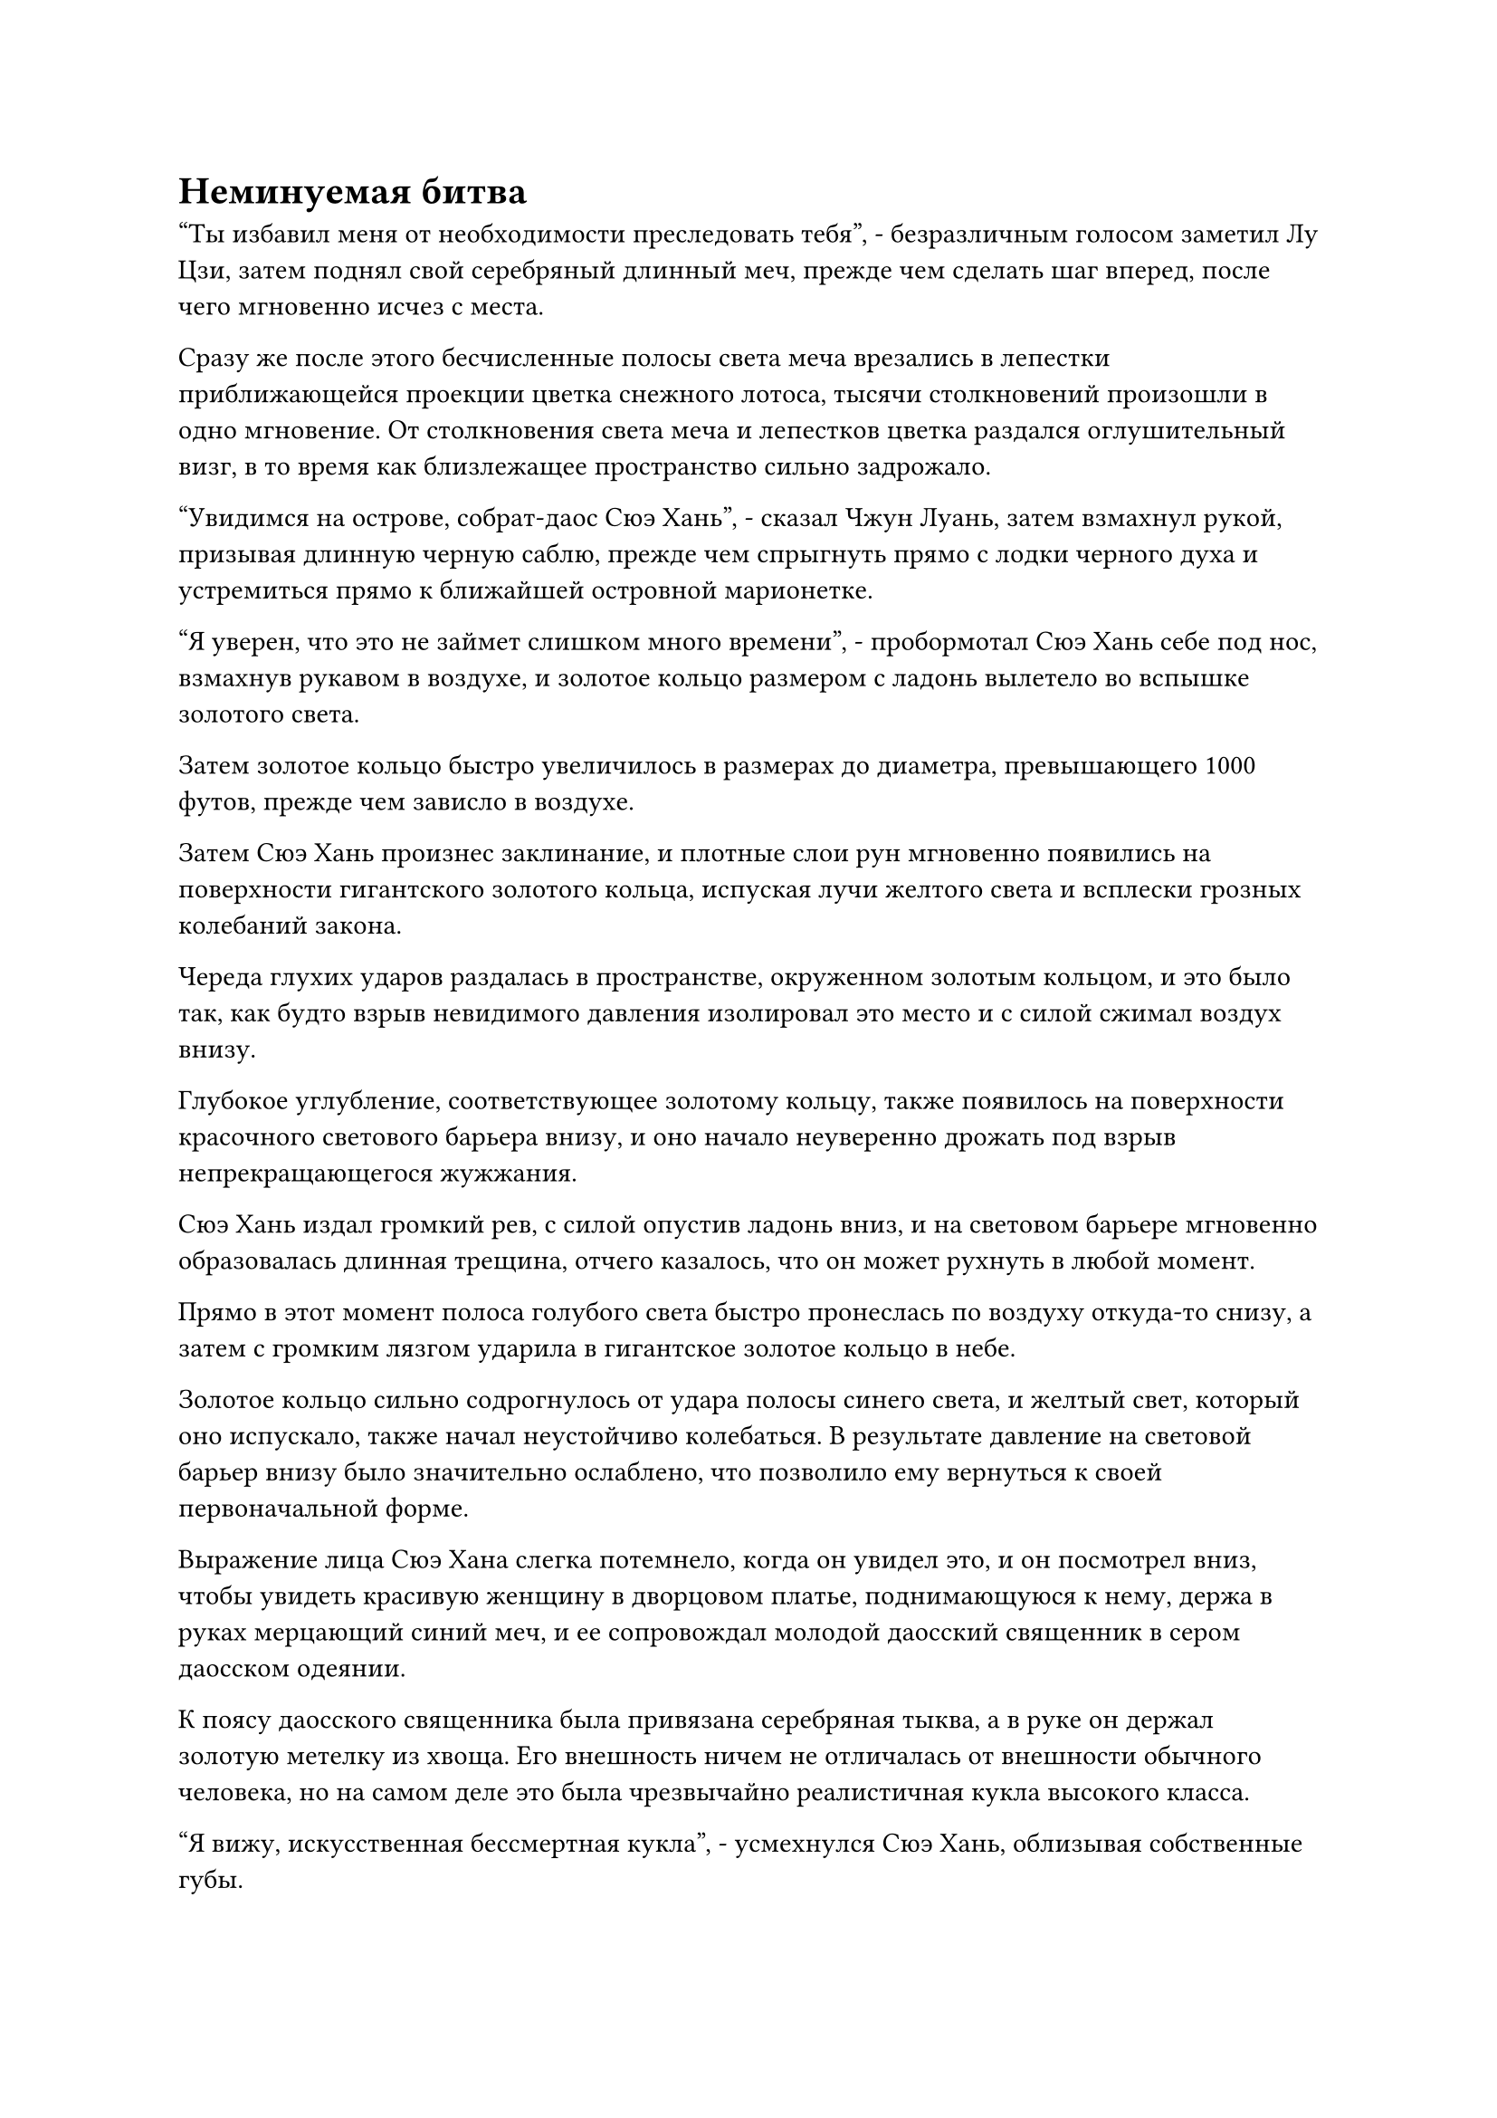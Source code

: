 = Неминуемая битва

"Ты избавил меня от необходимости преследовать тебя", - безразличным голосом заметил Лу Цзи, затем поднял свой серебряный длинный меч, прежде чем сделать шаг вперед, после чего мгновенно исчез с места.

Сразу же после этого бесчисленные полосы света меча врезались в лепестки приближающейся проекции цветка снежного лотоса, тысячи столкновений произошли в одно мгновение. От столкновения света меча и лепестков цветка раздался оглушительный визг, в то время как близлежащее пространство сильно задрожало.

"Увидимся на острове, собрат-даос Сюэ Хань", - сказал Чжун Луань, затем взмахнул рукой, призывая длинную черную саблю, прежде чем спрыгнуть прямо с лодки черного духа и устремиться прямо к ближайшей островной марионетке.

"Я уверен, что это не займет слишком много времени", - пробормотал Сюэ Хань себе под нос, взмахнув рукавом в воздухе, и золотое кольцо размером с ладонь вылетело во вспышке золотого света.

Затем золотое кольцо быстро увеличилось в размерах до диаметра, превышающего 1000 футов, прежде чем зависло в воздухе.

Затем Сюэ Хань произнес заклинание, и плотные слои рун мгновенно появились на поверхности гигантского золотого кольца, испуская лучи желтого света и всплески грозных колебаний закона.

Череда глухих ударов раздалась в пространстве, окруженном золотым кольцом, и это было так, как будто взрыв невидимого давления изолировал это место и с силой сжимал воздух внизу.

Глубокое углубление, соответствующее золотому кольцу, также появилось на поверхности красочного светового барьера внизу, и оно начало неуверенно дрожать под взрыв непрекращающегося жужжания.

Сюэ Хань издал громкий рев, с силой опустив ладонь вниз, и на световом барьере мгновенно образовалась длинная трещина, отчего казалось, что он может рухнуть в любой момент.

Прямо в этот момент полоса голубого света быстро пронеслась по воздуху откуда-то снизу, а затем с громким лязгом ударила в гигантское золотое кольцо в небе.

Золотое кольцо сильно содрогнулось от удара полосы синего света, и желтый свет, который оно испускало, также начал неустойчиво колебаться. В результате давление на световой барьер внизу было значительно ослаблено, что позволило ему вернуться к своей первоначальной форме.

Выражение лица Сюэ Хана слегка потемнело, когда он увидел это, и он посмотрел вниз, чтобы увидеть красивую женщину в дворцовом платье, поднимающуюся к нему, держа в руках мерцающий синий меч, и ее сопровождал молодой даосский священник в сером даосском одеянии.

К поясу даосского священника была привязана серебряная тыква, а в руке он держал золотую метелку из хвоща. Его внешность ничем не отличалась от внешности обычного человека, но на самом деле это была чрезвычайно реалистичная кукла высокого класса.

"Я вижу, искусственная бессмертная кукла", - усмехнулся Сюэ Хань, облизывая собственные губы.

Затем он сделал манящее движение одной рукой, и золотое кольцо полетело обратно к нему, прежде чем надеть его на запястье, после чего он повернулся и полетел прямо к женщине и молодому даосскому священнику.

Тем временем вездесущие культиваторы павильона уже рассредоточились, и они летели к окружающим массив островам вместо того, чтобы продолжать атаковать красочный световой барьер.

К этому моменту они уже заметили, что световой барьер, по-видимому, был связан с гигантскими марионетками вокруг главного острова, так что если бы они победили этих марионеток, то световой барьер был бы автоматически разрушен.

Однако культиваторы секты Священных марионеток, естественно, не собирались просто позволять им делать все, что им заблагорассудится, и они уже поднялись в воздух, чтобы противостоять вездесущим культиваторам Павильона.

Мгновенно завязалась ожесточенная битва.

Большинство вездесущих культиваторов Павильонов были странствующими культиваторами, поэтому их силы и умения были весьма разнообразны.

На северо-западе один из вездесущих культиваторов Павильона открыл сумку с духами зверей, чтобы выпустить несколько десятков странно выглядящих свирепых зверей, каждый из которых был размером около 1000 футов, и они немедленно набросились на армию марионеток, которыми управляли культиваторы Секты Святых марионеток внизу.

На юго-востоке кто-то вызвал гигантский черный флаг размером более 2000 футов, и флаг выпустил порывы чернильно-черного ветра инь, который мгновенно содрал плоть с костей многих низкосортных учеников секты Святых марионеток.

На юго-западе кто-то открыл коробку из белой кости, чтобы выпустить рой бесчисленных золотых шершней, которые начали атаковать культиваторов секты Святых марионеток своими высокотоксичными жалами.

Напротив, силы и способности учеников Секты Святых марионеток были гораздо менее разнообразны, но они были полны решимости защищать свою секту ценой своей жизни, и с армией марионеток на их стороне они намного превосходили численностью вездесущих культиваторов Павильона, так что на данный момент они смогли одержать верх.

Высоко в небе все лодки черных духов рассеялись, когда золотые узоры на их поверхностях начали ярко светиться, и серия золотых копий толщиной в несколько десятков футов вылетела из гигантских отверстий в нижней части лодок, прежде чем обрушиться дождем с резким визгливым звуком.

Сотни механических летающих лодок, которые уже поднялись в небо, также начали ярко светиться, когда круглая решетка в центре каждой из лодок вспыхнула красным светом, выпуская безжалостный шквал малиновых огненных шаров размером с мельничные жернова. Эти огненные шары сошлись в воздухе, образовав огненный шторм, чтобы противостоять приближающимся золотым копьям, и раздалась череда оглушительных взрывов, когда огненные шары столкнулись с золотыми копьями.

Золотой свет и багровое пламя вспыхнули во всех направлениях, погрузив все небо в состояние полного хаоса.

В то время как в небе бушевала битва, внизу тоже происходила ожесточенная перестрелка.

Некоторые из Вездесущих обитателей Павильона были сражены с учениками и марионетками секты Святых марионеток, в то время как другие атаковали восемь гигантских марионеток, возглавляемых Истинными Бессмертными культиваторами, стремясь уничтожить марионеток, чтобы световой барьер, защищавший главный остров, был разрушен.

Сотня или около того культиваторов секты Святых марионеток, стоявших на гигантской марионетке на юго-западном острове, крепко сжимали в руках золотые и серебряные талисманы и с напряженным выражением смотрели в небо.

Это был остров, где дислоцировались Хань Ли и Цилинь-9, и последний, вглядываясь вдаль, сказал: "На наш остров прибывает более 200 культиваторов, трое из которых являются Истинными Бессмертными культиваторами, в то время как большинство остальных находятся ниже стадии Великого Вознесения".

"Мы с тобой можем позаботиться об этих трех Истинных Бессмертных, в то время как культиваторы Секты Святых Марионеток разберутся с остальными", - предложил Хань Ли.

"В точности мои мысли", - кивнув, ответил Цилинь-9.

С этими словами они вдвоем больше не стали тратить время на слова, прежде чем броситься навстречу приближающимся вездесущим культиваторам павильона.

Раздался хор заклинаний, когда многочисленные талисманы взлетели в небо с макушки гигантской марионетки, и куклы всевозможных форм вылетели из талисманов среди вспышек яркого света.

За армией марионеток внимательно следили культиваторы секты Святых марионеток.

Среди трех Истинных Бессмертных из Вездесущего павильона один из них был дородным и импозантным молодым человеком, в то время как слева от него был худощавый старик, который был немного ниже ростом, а справа от него была сладострастная женщина, тот тип, который старейшина Ху Янь назвал бы обладающим большие сиськи и большая задница.

Как только старик заметил Хань Ли и Цилинь 9, его брови сразу же слегка нахмурились, и он выругался себе под нос.

"что не так?" - спросил дородный молодой человек.

"Эти двое - коллеги по Временной гильдии, и они оба члены лазурной маски. Какая ужасная удача", - ответил худой старик.

"Я помню, как слышал, как вы говорили об иерархии вашей Временной гильдии, и вы сказали мне, что все члены гильдии лазурной маски довольно грозны. Похоже, нас ждет жестокая битва", - заметил дородный мужчина.

"Услышав это, я начинаю немного пугаться", - усмехнулась сладострастная женщина. "В любом случае, я определенно не хочу сражаться ни с одним из них в одиночку".

"Тот, что в маске коровы, кажется немного слабее. Я позабочусь о нем сам, а второго оставлю вам двоим", - решил дородный мужчина.

"Хорошо, мы сделаем, как ты говоришь", - немедленно согласился худой старик, и сладострастная женщина тоже не возражала.

Когда две противоборствующие силы приблизились друг к другу на расстояние 10 000 футов, все культиваторы, находящиеся ниже стадии Истинного Бессмертия, предприняли сознательное усилие дистанцироваться от Истинных Бессмертных культиваторов, прежде чем начать свою битву.

Тем временем дородный мужчина полетел прямо к Хань Ли, в то время как худой старик и пышнотелая женщина бросились к Цилинь-9, один слева, другой справа.

Цилинь 9 холодно хмыкнул и поднялся еще выше в воздух, увеличивая дистанцию между собой и Хань Ли, когда он встретился со своими противниками лицом к лицу.

Когда он был еще на расстоянии нескольких тысяч футов, дородный мужчина резко взмахнул запястьем в воздухе, посылая полосу черного света, вылетевшую из его ладони прямо в Хань Ли.

Затем полоса черного света резко увеличилась в размерах, в мгновение ока превратившись в массивный черный топор размером с небольшую гору, прежде чем обрушиться на Хань Ли.

Еще до того, как топор достиг Хань Ли, свирепый порыв ветра уже несся к нему, разгоняя весь окружающий воздух в обе стороны, угрожая разрезать само пространство на части.

Хань Ли был слегка застигнут врасплох, не ожидая, что его противник с самого начала нанесет такой свирепый удар, но это нисколько не повлияло на скорость его реакции, поскольку на его руке появился слой золотистой чешуи, и он сжал ладонь в кулак, прежде чем с силой ударить ею в воздух. лезвие топора.

Раздался оглушительный грохот, когда порыв свирепого ветра пронесся по воздуху во всех направлениях.

Хань Ли был вынужден спуститься более чем на 1000 футов, прежде чем с силой оттолкнуться ногами в воздухе внизу, чтобы стабилизироваться.

Тем временем гигантский топор был отброшен назад, и он вернулся к своему первоначальному размеру, прежде чем был пойман крепким мужчиной, который также невольно отступил на несколько шагов от огромной инерции, которую нес топор.

"Я не ожидал, что ты еще и Глубокий Бессмертный", - воскликнул дородный мужчина.

Хань Ли не обратил на него внимания, когда он сделал ручную печать, произнося заклинание, и его Истинная ось Тяжелой воды мгновенно появилась перед ним, испуская мощные колебания закона воды.

"Вперед!" - скомандовал он, и Истинная ось Тяжелой Воды начала быстро вращаться в воздухе, превращаясь в черное пятно, когда она устремилась прямо к крепышу.

Истинная ось тяжелой воды двигалась чрезвычайно быстро, достигнув крепыша в мгновение ока.

Выражение лица дородного мужчины слегка изменилось, когда он увидел это, и он схватился за древко топора обеими руками, прежде чем выставить его перед собой, как щит.

Этот топор был усовершенствован с использованием многих видов драгоценной руды и материалов, присущих земле, а также на его поверхности было выгравировано множество укрепляющих рун, что делало его чрезвычайно грозным сокровищем, которое было не менее прочным, чем оборонительные сокровища высшего уровня, поэтому он был уверен, что сможет заблокировать это атака.

#pagebreak()